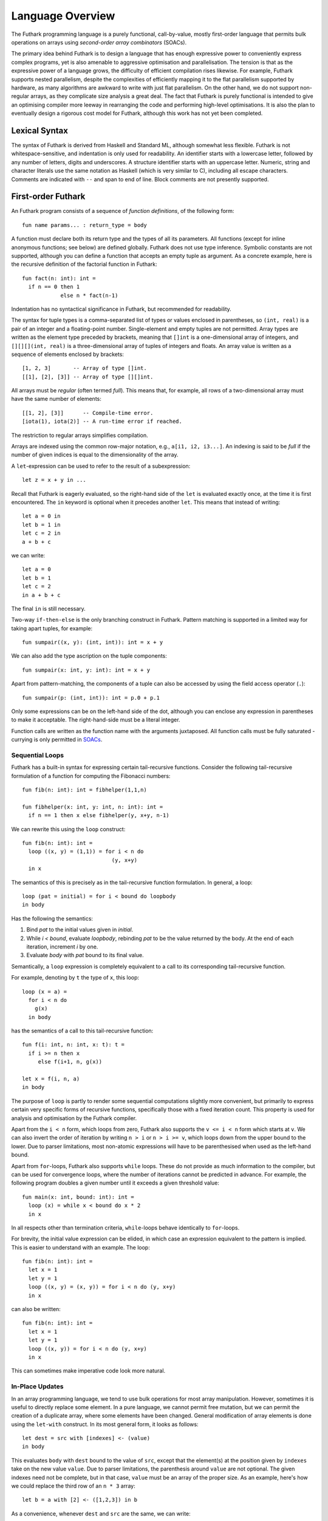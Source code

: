 .. _language-overview:

Language Overview
=================

The Futhark programming language is a purely functional,
call-by-value, mostly first-order language that permits bulk
operations on arrays using *second-order array combinators* (SOACs).

The primary idea behind Futhark is to design a language that has
enough expressive power to conveniently express complex programs, yet
is also amenable to aggressive optimisation and parallelisation.  The
tension is that as the expressive power of a language grows, the
difficulty of efficient compilation rises likewise.  For example,
Futhark supports nested parallelism, despite the complexities of
efficiently mapping it to the flat parallelism supported by hardware,
as many algorithms are awkward to write with just flat parallelism.
On the other hand, we do not support non-regular arrays, as they
complicate size analysis a great deal.  The fact that Futhark is
purely functional is intended to give an optimising compiler more
leeway in rearranging the code and performing high-level
optimisations.  It is also the plan to eventually design a rigorous
cost model for Futhark, although this work has not yet been completed.

Lexical Syntax
--------------

The syntax of Futhark is derived from Haskell and Standard ML,
although somewhat less flexible.  Futhark is not whitespace-sensitive,
and indentation is only used for readability.  An identifier starts
with a lowercase letter, followed by any number of letters, digits and
underscores.  A structure identifier starts with an uppercase letter.
Numeric, string and character literals use the same notation as
Haskell (which is very similar to C), including all escape characters.
Comments are indicated with ``--`` and span to end of line.  Block
comments are not presently supported.

First-order Futhark
-------------------

An Futhark program consists of a sequence of *function definitions*,
of the following form::

   fun name params... : return_type = body

A function must declare both its return type and the types of all its
parameters.  All functions (except for inline anonymous functions; see
below) are defined globally.  Futhark does not use type inference.
Symbolic constants are not supported, although you can define a
function that accepts an empty tuple as argument.  As a concrete
example, here is the recursive definition of the factorial function in
Futhark::

  fun fact(n: int): int =
    if n == 0 then 1
              else n * fact(n-1)

Indentation has no syntactical significance in Futhark, but recommended for
readability.

The syntax for tuple types is a comma-separated list of types or
values enclosed in parentheses, so ``(int, real)`` is a pair of an
integer and a floating-point number.  Single-element and empty tuples
are not permitted.  Array types are written as the element type
preceded by brackets, meaning that ``[]int`` is a one-dimensional
array of integers, and ``[][][](int, real)`` is a three-dimensional
array of tuples of integers and floats.  An array value is written as
a sequence of elements enclosed by brackets::

  [1, 2, 3]       -- Array of type []int.
  [[1], [2], [3]] -- Array of type [][]int.

All arrays must be *regular* (often termed *full*).  This means that,
for example, all rows of a two-dimensional array must have the same
number of elements::

  [[1, 2], [3]]      -- Compile-time error.
  [iota(1), iota(2)] -- A run-time error if reached.

The restriction to regular arrays simplifies compilation.

Arrays are indexed using the common row-major notation, e.g., ``a[i1,
i2, i3...]``.  An indexing is said to be *full* if the number of given
indices is equal to the dimensionality of the array.

A ``let``-expression can be used to refer to the result of a
subexpression::

  let z = x + y in ...

Recall that Futhark is eagerly evaluated, so the right-hand side of
the ``let`` is evaluated exactly once, at the time it is first
encountered.  The ``in`` keyword is optional when it precedes another
``let``.  This means that instead of writing::

  let a = 0 in
  let b = 1 in
  let c = 2 in
  a + b + c

we can write::

  let a = 0
  let b = 1
  let c = 2
  in a + b + c

The final ``in`` is still necessary.

Two-way ``if-then-else`` is the only branching construct in Futhark.
Pattern matching is supported in a limited way for taking apart
tuples, for example::

  fun sumpair((x, y): (int, int)): int = x + y

We can also add the type ascription on the tuple components::

  fun sumpair(x: int, y: int): int = x + y

Apart from pattern-matching, the components of a tuple can also be
accessed by using the field access operator (``.``)::

  fun sumpair(p: (int, int)): int = p.0 + p.1

Only some expressions can be on the left-hand side of the dot,
although you can enclose any expression in parentheses to make it
acceptable.  The right-hand-side must be a literal integer.

Function calls are written as the function name with the arguments
juxtaposed.  All function calls must be fully saturated - currying is
only permitted in SOACs_.

Sequential Loops
~~~~~~~~~~~~~~~~

Futhark has a built-in syntax for expressing certain tail-recursive
functions.  Consider the following tail-recursive formulation of a
function for computing the Fibonacci numbers::

  fun fib(n: int): int = fibhelper(1,1,n)

  fun fibhelper(x: int, y: int, n: int): int =
    if n == 1 then x else fibhelper(y, x+y, n-1)

We can rewrite this using the ``loop`` construct::

  fun fib(n: int): int =
    loop ((x, y) = (1,1)) = for i < n do
                              (y, x+y)
    in x

The semantics of this is precisely as in the tail-recursive function
formulation.  In general, a loop::

  loop (pat = initial) = for i < bound do loopbody
  in body

Has the following the semantics:

1. Bind *pat* to the initial values given in *initial*.

2. While *i < bound*, evaluate *loopbody*, rebinding *pat* to be the
   value returned by the body.  At the end of each iteration, increment
   *i* by one.

3. Evaluate *body* with *pat* bound to its final value.

Semantically, a ``loop`` expression is completely equivalent to a
call to its corresponding tail-recursive function.

For example, denoting by ``t`` the type of ``x``, this loop::

  loop (x = a) =
    for i < n do
      g(x)
    in body

has the semantics of a call to this tail-recursive function::

  fun f(i: int, n: int, x: t): t =
    if i >= n then x
       else f(i+1, n, g(x))

  let x = f(i, n, a)
  in body

The purpose of ``loop`` is partly to render some sequential
computations slightly more convenient, but primarily to express
certain very specific forms of recursive functions, specifically those
with a fixed iteration count.  This property is used for analysis and
optimisation by the Futhark compiler.

Apart from the ``i < n`` form, which loops from zero, Futhark also
supports the ``v <= i < n`` form which starts at ``v``.  We can also
invert the order of iteration by writing ``n > i`` or ``n > i >= v``,
which loops down from the upper bound to the lower.  Due to parser
limitations, most non-atomic expressions will have to be parenthesised
when used as the left-hand bound.

Apart from ``for``-loops, Futhark also supports ``while`` loops.
These do not provide as much information to the compiler, but can be
used for convergence loops, where the number of iterations cannot be
predicted in advance.  For example, the following program doubles a
given number until it exceeds a given threshold value::

  fun main(x: int, bound: int): int =
    loop (x) = while x < bound do x * 2
    in x

In all respects other than termination criteria, ``while``-loops
behave identically to ``for``-loops.

For brevity, the initial value expression can be elided, in which case
an expression equivalent to the pattern is implied.  This is easier to
understand with an example.  The loop::

  fun fib(n: int): int =
    let x = 1
    let y = 1
    loop ((x, y) = (x, y)) = for i < n do (y, x+y)
    in x

can also be written::

  fun fib(n: int): int =
    let x = 1
    let y = 1
    loop ((x, y)) = for i < n do (y, x+y)
    in x

This can sometimes make imperative code look more natural.

In-Place Updates
~~~~~~~~~~~~~~~~

In an array programming language, we tend to use bulk operations for
most array manipulation.  However, sometimes it is useful to directly
replace some element.  In a pure language, we cannot permit free
mutation, but we can permit the creation of a duplicate array, where
some elements have been changed.  General modification of array
elements is done using the ``let-with`` construct.  In its most
general form, it looks as follows::

  let dest = src with [indexes] <- (value)
  in body

This evaluates ``body`` with ``dest`` bound to the value of ``src``,
except that the element(s) at the position given by ``indexes`` take
on the new value ``value``.  Due to parser limitations, the
parenthesis around ``value`` are not optional.  The given indexes need
not be complete, but in that case, ``value`` must be an array of the
proper size.  As an example, here's how we could replace the third row
of an ``n * 3`` array::

  let b = a with [2] <- ([1,2,3]) in b

As a convenience, whenever ``dest`` and ``src`` are the same, we can
write::

    let dest[indexes] = value in body

as a shortcut.  Note that this has no special semantic meaning, but is
simply a case of normal name shadowing.

For example, this loop implements the "imperative" version of matrix
multiplication of an ``m * o`` with an ``o * n`` matrix::

  fun matmult(a: [m][o]f32,  b: [o][n]f32): [m][n]f32 =
    let res = replicate(m, replicate(n,0f32)) in
    loop (res) = for i < m do
        loop (res) = for j < n do
            loop (partsum = 0f32) = for k < o do
              partsum + a[i,k] * b[k,j]
            let res[i,j] = partsum
            in res
        in res
    in res

With the naive implementation based on copying the source array,
executing the ``let-with`` expression would require memory
proportional to the entire source array, rather than proportional to
the slice we are changing.  This is not ideal.  Therefore, the
``let-with`` construct has some unusual restrictions to permit
in-place modification of the ``src`` array, as described in
:ref:`uniqueness-types`.  Simply put, we track that ``src`` is never used
again.  The consequence is that we can guarantee that the execution of
a ``let-with`` expression does not involve any copying of the source
array in order to create the newly bound array, and therefore the time
required for the update is proportional to the section of the array we
are updating, not the entire array.  We can think of this as similar
to array modification in an imperative language.

SOACs
-----

The language presented in the previous section is in some sense
"sufficient", in that it is Turing-complete, and can express
imperative-style loops in a natural way with ``do`` and
``while``-loops.  However, Futhark is not intended to be used in this
way - bulk operations on arrays should be expressed via one of the
*second-order array combinators* (SOACs) shown below, as this
maximises the amount of parallelism that the compiler is able to take
advantage of.

.. productionlist::
   e: "map" `lambda` `e`
    : "zipWith" `lambda` `e`  ... `e`
    : "filter" `lambda` `e`
    : "partition" "(" `lambda` "," ... `lambda` ")" `e`
    : "reduce" `lambda` `e` `e`
    : "scan" `lambda` `e` `e`

A lambda can be an anonymous function, the name of a function (with
optional curried arguments), or an operator (possibly with one operand
curried):

.. productionlist::
   lambda: "fn" `param`... : `rettype` "=>" `e`
         : `fname`
         : "(" `fname` `e` ... `e` ")"
         : "(" `op` `e` ")"
         : "(" `e` `op` ")"
         : "(" `op` ")"

The semantics of the SOACs is identical to the similarly-named
higher-order functions found in many functional languages.  For
specifics, see :ref:`language-reference`.

The ``scan`` SOAC performs an inclusive prefix scan, and returns an
array of the same outer size as the original array.  The functions
given to ``reduce`` and ``scan`` must be binary associative operators,
and the value given as the initial value of the accumulator must be
the neutral element for the function.  These properties are not
checked by the Futhark compiler, and are the responsibility of the
programmer.

.. _uniqueness-types:

Uniqueness Types
----------------

While Futhark is uncompromisingly a pure functional language, it may
occasionally prove useful to express certain algorithms in an
imperative style.  Consider a function for computing the *n* first
Fibonacci numbers::

  fun fib(n: int): []int =
    -- Create "empty" array.
    let arr = iota(n) in
    -- Fill array with Fibonacci numbers.
    loop (arr) = for i < n-2 do
                   let arr[i+2] = arr[i] + arr[i+1]
                   in arr
    in arr

If the array ``arr`` is copied for each iteration of the loop, we
are going to put enormous pressure on memory, and spend a lot of time
moving around data, even though it is clear in this case that the
"old" value of ``arr`` will never be used again.  Precisely,
what should be an algorithm with complexity *O(n)* becomes *(n^2)*
due to copying the size *n* array (an *O(n)* operation) for each of
the *n* iterations of the loop.

To prevent this, we will want to update the array *in-place*,
that is, with a static guarantee that the operation will not require
any additional memory allocation, such as copying the entire array.  With an
in-place modification, a ``let-with`` can modify the array in
time proportional to the slice being updated (*O(1)* in the case of
the Fibonacci function), rather than time proportional to the size of
the final array, as would the case if we performed a full copy.  In order to
perform the update without violating referential transparency, we need
to know that no other references to the array exists, or at least that
such references will not be used on any execution path following the
in-place update.

In Futhark, this is done through a type system feature called
*uniqueness types*, similar to, although simpler, than the uniqueness
types of Clean.  Alongside a (relatively) simple aliasing analysis in
the type checker, this is sufficient to determine at compile time
whether an in-place modification is safe, and signal a compile time
error if ``let-with`` is used in way where safety cannot be
guaranteed.

The simplest way to introduce uniqueness types is through examples.
To that end, let us consider the following function definition::

  fun modify(a: *[]int, i: int, x: int): *[]int =
    let b = a with [i] <- (a[i] + x) in
    b

The function call ``modify(a,i,x)`` returns ``a``, but where the
element at index ``i`` has been increased by ``x``.  Note the
asterisks in the parameter declaration ``*[]int a``.  This means that
the function ``modify`` has been given "ownership" of the array ``a``,
meaning that the caller of ``modify`` will never reference array ``a`` after
the call.  As a consequence, ``modify`` can change the element at index
``i`` without first copying the array, i.e. ``modify`` is free to do
an in-place modification.  Furthermore, the return value of ``modify``
is also unique - this means that the result of the call to ``modify``
does not share elements with any other visible variables.

Let us consider a call to ``modify``, which might look as
follows::

  let b = modify(a, i, x) in
  ..

Under which circumstances is this call valid?  Two things must hold:

1. The type of ``a`` must be ``*[]int``, of course.

2. Neither ``a`` or any variable that *aliases* ``a`` may be used on any
   execution path following the call to ``modify``.

In general, when a value is passed as a unique-typed argument in a
function call, we consider that value to be *consumed*, and neither it
nor any of its aliases can be used again.  Otherwise, we would break
the contract that gives the function liberty to manipulate the
argument however it wants.  Note that it is the type in the argument
declaration that must be unique - it is permissible to pass a
unique-typed variable as a non-unique argument (that is, a unique type
is a subtype of the corresponding nonunique type).

A variable *v* aliases *a* if they may share some elements,
i.e. overlap in memory.  As the most trivial case, after evaluating
the binding ``let b = a``, the variable ``b`` will alias
``a``.  As another example, if we extract a row from a
two-dimensional array, the row will alias its source::

  let b = a[0] in
  ... -- b is aliased to a (assuming a is not one-dimensional)

In :ref:`futhark-sharing` below, we will cover sharing and sharing
analysis in greater detail.

Let us consider the definition of a function returning a unique array::

  fun f(a: []int): *[]int = body

Note that the argument, ``a``, is non-unique, and hence we cannot
modify it.  There is another restriction as well: ``a`` must not be
aliased to our return value, as the uniqueness contract requires us to
ensure that there are no other references to the unique return value.
This requirement would be violated if we permitted the return value in
a unique-returning function to alias its non-unique parameters.

To summarise: *values are consumed by being the source in a
``let-with``, or by being passed as a unique parameter in a function
call*.  We can crystallise valid usage in the form of three principal
rules:

  **Uniqueness Rule 1**

    When a value is passed in the place of a unique parameter in a
    function call, or used as the source in a ``let-with`` expression,
    neither that value, nor any value that aliases it, may be used on
    any execution path following the function call.  An example
    violation::

      let b = a with [i] <- 2 in
      f(b,a) -- Error: a used after being source in a let-with


  **Uniqueness Rule 2**

    If a function definition is declared to return a unique value, the
    return value (that is, the result of the body of the function)
    must not share memory with any non-unique arguments to the
    function.  As a consequence, at the time of execution, the result
    of a call to the function is the only reference to that value.  An
    example violation::

      fun broken(a: [][]int, i: int): *[]int =
        a[i] -- Return value aliased with 'a'.

  **Uniqueness Rule 3**

    If a function call yields a unique return value, the caller has
    exclusive access to that value.  At *the point the call returns*,
    the return value may not share memory with any variable used in
    any execution path following the function call.  This rule is
    particularly subtle, but can be considered a rephrasing of
    Uniqueness Rule 2 from the "calling side".

It is worth emphasising that everything in this chapter is employed as
part of a static analysis.  *All* violations of the uniqueness rules
will be discovered at compile time during type-checking, thus leaving
the code generator and runtime system at liberty to exploit them for
low-level optimisation.

.. _futhark-sharing:

Sharing Analysis
~~~~~~~~~~~~~~~~

Whenever the memory regions for two values overlap, we say that they
are *aliased*, or that *sharing* is present.  As an example, if you
have a two-dimensional array ``a`` and extract its first row as the
one-dimensional array ``b``, we say that ``a`` and ``b`` are aliased.
While the Futhark compiler may do a deep copy if it wishes, it is not
required, and this operation thus holds the potential for sharing
memory.  Sharing analysis is necessarily conservative, and merely
imposes an upper bound on the amount of sharing happening at runtime.
The sharing analysis in Futhark has been carefully designed to make
the bound as tight as possible, but still easily computable.

In Futhark, the only values that can have any sharing are arrays -
everything else is considered "primitive".  Tuples are special, in
that they are not considered to have any identity beyond their
elements.  Therefore, when we store sharing information for a
tuple-typed expression, we do it for each of its element types, rather
than the tuple value as a whole.

Most operations produce arrays without any aliases.  You can think of
these as producing fresh arrays.  The exceptions are ``split``,
``reshape``, ``transpose``, ``rearrange``, ``zip`` and ``unzip``, as
well as function calls and ``if`` expressions (depending on types).
You can use ``copy`` to "break" sharing by forcing the argument to be
manifested freshly in memory.
